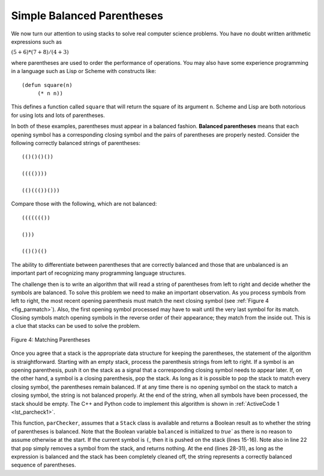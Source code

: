 ..  Copyright (C)  Brad Miller, David Ranum, and Jan Pearce
    This work is licensed under the Creative Commons Attribution-NonCommercial-ShareAlike 4.0 International License. To view a copy of this license, visit http://creativecommons.org/licenses/by-nc-sa/4.0/.


Simple Balanced Parentheses
~~~~~~~~~~~~~~~~~~~~~~~~~~~

We now turn our attention to using stacks to solve real computer science
problems. You have no doubt written arithmetic expressions such as

:math:`(5+6)*(7+8)/(4+3)`

where parentheses are used to order the performance of operations. You
may also have some experience programming in a language such as Lisp or Scheme
with constructs like:

::

    (defun square(n)
         (* n n))

This defines a function called ``square`` that will return the square of
its argument ``n``. Scheme and Lisp are both notorious for using lots and lots of
parentheses.

In both of these examples, parentheses must appear in a balanced
fashion. **Balanced parentheses** means that each opening symbol has a
corresponding closing symbol and the pairs of parentheses are properly
nested. Consider the following correctly balanced strings of
parentheses:

::

    (()()()())

    (((())))

    (()((())()))

Compare those with the following, which are not balanced:

::

    ((((((())

    ()))

    (()()(()

The ability to differentiate between parentheses that are correctly
balanced and those that are unbalanced is an important part of
recognizing many programming language structures.

The challenge then is to write an algorithm that will read a string of
parentheses from left to right and decide whether the symbols are
balanced. To solve this problem we need to make an important
observation. As you process symbols from left to right, the most recent
opening parenthesis must match the next closing symbol (see
:ref:`Figure 4 <fig_parmatch>`). Also, the first opening symbol processed may have to
wait until the very last symbol for its match. Closing symbols match
opening symbols in the reverse order of their appearance; they match
from the inside out. This is a clue that stacks can be used to solve the
problem.

.. _fig_parmatch:

.. figure:: Figures/simpleparcheck.png
   :align: center

   Figure 4: Matching Parentheses

Once you agree that a stack is the appropriate data structure for
keeping the parentheses, the statement of the algorithm is
straightforward. Starting with an empty stack, process the parenthesis
strings from left to right. If a symbol is an opening parenthesis, push
it on the stack as a signal that a corresponding closing symbol needs to
appear later. If, on the other hand, a symbol is a closing parenthesis,
pop the stack. As long as it is possible to pop the stack to match every
closing symbol, the parentheses remain balanced. If at any time there is
no opening symbol on the stack to match a closing symbol, the string is
not balanced properly. At the end of the string, when all symbols have
been processed, the stack should be empty. The C++ and Python code to implement
this algorithm is shown in :ref:`ActiveCode 1 <lst_parcheck1>`.

.. _lst_parcheck1:

.. tabbed:: pc1

  .. tab:: C++

    .. activecode:: parcheck1_cpp
      :caption: Solving the Balanced Parentheses Problem
      :language: cpp

      //simple program that checks for missing parantheses
      #include <iostream>
      #include <stack>
      #include <string>

      using namespace std;
      // returns whether the parentheses in the input are balanced
      bool parChecker(string symbolString) {
          stack<string> s;
          bool balanced = true;
          int index = 0;
          int str_len = symbolString.length();

          while (index < str_len && balanced) {
      		    string symbol;
      		    symbol = symbolString[index];
      		    if (symbol == "(") {
      		        s.push(symbol); //pushes the open parentheses to the stack.
      		    } else {
      		        if (s.empty()) { //if there is no open parentheses in the stack, 
					 //the closing parentheses just found makes the string unbalanced.
                              balanced = false;
      		        } else { //if there is an open parentheses in the stack,
				 //the closing parentheses just found has a matching open parentheses.
                             s.pop();
      		        }
      		    }
      	  index = index + 1;
      	  }

          if (balanced && s.empty()) { //if the string is balanced and there are no
		  		       //remaining open parentheses.
      	      return true;
      	  } else {
              return false;
      	  }
      }

      int main() {
          cout << parChecker("((()))") << endl;
          cout << parChecker("(()") << endl;
      }

  .. tab:: Python

    .. activecode:: parcheck1_py
       :caption: Solving the Balanced Parentheses Problem
       :optional:
	   
       #Program that detects if a set of parentheses is complete.

       #simple program that checks for missing parantheses 
       from pythonds.basic.stack import Stack

       #returns whether the parentheses in the input are balanced  
       def parChecker(symbolString):
           s = Stack()
           balanced = True
           index = 0
           while index < len(symbolString) and balanced:
               symbol = symbolString[index]
               if symbol == "(":
                   s.push(symbol) #pushes the open parentheses to the stack.
               else:
                   if s.isEmpty(): #if there is no open parentheses in the stack, 
				   #the closing parentheses just found makes the string unbalanced.
                       balanced = False
                   else: #if there is an open parentheses in the stack, the
			 #closing parentheses just found has a matching open parentheses.
                       s.pop()

               index = index + 1

           if balanced and s.isEmpty(): #if the string is balanced and there are no
		   			#remaining open parentheses.
               return True
           else:
               return False

       def main():

           print(parChecker('((()))'))
           print(parChecker('(()'))

       main()

This function, ``parChecker``, assumes that a ``Stack`` class is
available and returns a Boolean result as to whether the string of
parentheses is balanced. Note that the Boolean variable ``balanced`` is
initialized to `true`` as there is no reason to assume otherwise at the
start. If the current symbol is ``(``, then it is pushed on the stack
(lines 15-16). Note also in line 22 that ``pop`` simply removes a symbol
from the stack, and returns nothing. At the end (lines 28-31), as long as the
expression is balanced and the stack has been completely cleaned off,
the string represents a correctly balanced sequence of parentheses.
